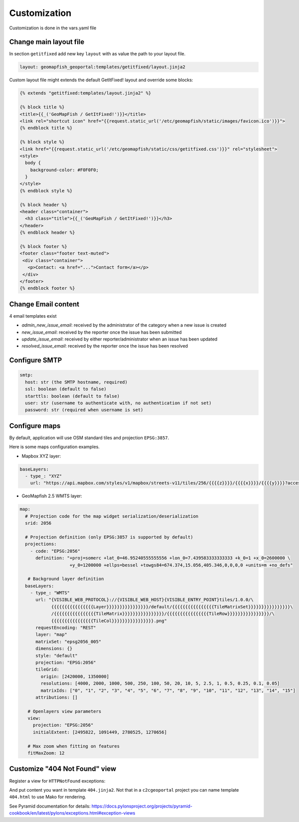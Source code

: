 Customization
=============

Customization is done in the vars.yaml file

Change main layout file
-----------------------

In section ``getitfixed`` add new key ``layout`` with as value the path to your layout file.

.. code-block:: yaml

   layout: geomapfish_geoportal:templates/getitfixed/layout.jinja2

Custom layout file might extends the default GetItFixed! layout and override some blocks:

.. code-block:: html+jinja

   {% extends "getitfixed:templates/layout.jinja2" %}

   {% block title %}
   <title>{{_('GeoMapFish / GetItFixed!')}}</title>
   <link rel="shortcut icon" href="{{request.static_url('/etc/geomapfish/static/images/favicon.ico')}}">
   {% endblock title %}

   {% block style %}
   <link href="{{request.static_url('/etc/geomapfish/static/css/getitfixed.css')}}" rel="stylesheet">
   <style>
     body {
       background-color: #F0F0F0;
     }
   </style>
   {% endblock style %}

   {% block header %}
   <header class="container">
     <h3 class="title">{{_('GeoMapFish / GetItFixed!')}}</h3>
   </header>
   {% endblock header %}

   {% block footer %}
   <footer class="footer text-muted">
    <div class="container">
      <p>Contact: <a href="...">Contact form</a></p>
    </div>
   </footer>
   {% endblock footer %}

Change Email content
--------------------

4 email templates exist

* *admin_new_issue_email*: received by the administrator of the category when a new issue is created

* *new_issue_email*: received by the reporter once the issue has been submitted

* *update_issue_email*: received by either reporter/administrator when an issue has been updated

* *resolved_issue_email*: received by the reporter once the issue has been resolved


Configure SMTP
--------------

.. code-block:: yaml

   smtp:
     host: str (the SMTP hostname, required)
     ssl: boolean (default to false)
     starttls: boolean (default to false)
     user: str (username to authenticate with, no authentication if not set)
     password: str (required when username is set)


Configure maps
--------------

By default, application will use OSM standard tiles and projection ``EPSG:3857``.

Here is some maps configuration examples.

- Mapbox XYZ layer:

.. code-block:: yaml

   baseLayers:
     - type_: "XYZ"
       url: "https://api.mapbox.com/styles/v1/mapbox/streets-v11/tiles/256/{{{{z}}}}/{{{{x}}}}/{{{{y}}}}?access_token=pk.eyJ1IjoianVsc2JyZWFrZG93biIsImEiOiJjanB3Y216bWowYXJlNDNqbmhwY3Fia3VrIn0.Yo9vCvuv-0sXSIbZag6QYg"

- GeoMapfish 2.5 WMTS layer:

.. code-block:: yaml

   map:
     # Projection code for the map widget serialization/deserialization
     srid: 2056

     # Projection definition (only EPSG:3857 is supported by default)
     projections:
       - code: "EPSG:2056"
         definition: "+proj=somerc +lat_0=46.95240555555556 +lon_0=7.439583333333333 +k_0=1 +x_0=2600000 \
                      +y_0=1200000 +ellps=bessel +towgs84=674.374,15.056,405.346,0,0,0,0 +units=m +no_defs"

      # Background layer definition
     baseLayers:
       - type_: "WMTS"
         url: "{VISIBLE_WEB_PROTOCOL}://{VISIBLE_WEB_HOST}{VISIBLE_ENTRY_POINT}tiles/1.0.0/\
               {{{{{{{{{{{{{{{{Layer}}}}}}}}}}}}}}}}/default/{{{{{{{{{{{{{{{{TileMatrixSet}}}}}}}}}}}}}}}}\
               /{{{{{{{{{{{{{{{{TileMatrix}}}}}}}}}}}}}}}}/{{{{{{{{{{{{{{{{TileRow}}}}}}}}}}}}}}}}/\
               {{{{{{{{{{{{{{{{TileCol}}}}}}}}}}}}}}}}.png"
         requestEncoding: "REST"
         layer: "map"
         matrixSet: "epsg2056_005"
         dimensions: {}
         style: "default"
         projection: "EPSG:2056"
         tileGrid:
           origin: [2420000, 1350000]
           resolutions: [4000, 2000, 1000, 500, 250, 100, 50, 20, 10, 5, 2.5, 1, 0.5, 0.25, 0.1, 0.05]
           matrixIds: ["0", "1", "2", "3", "4", "5", "6", "7", "8", "9", "10", "11", "12", "13", "14", "15"]
         attributions: []

      # Openlayers view parameters
      view:
        projection: "EPSG:2056"
        initialExtent: [2495822, 1091449, 2780525, 1270656]

      # Max zoom when fitting on features
      fitMaxZoom: 12


Customize "404 Not Found" view
------------------------------

Register a view for ``HTTPNotFound`` exceptions:

.. code: python

   @notfound_view_config(template="mypackage:templates/404.jinja2")
   def notfound(request):
       return {}

And put content you want in template ``404.jinja2``.
Not that in a ``c2cgeoportal`` project you can name template ``404.html`` to use Mako for rendering.

See Pyramid documentation for details: https://docs.pylonsproject.org/projects/pyramid-cookbook/en/latest/pylons/exceptions.html#exception-views
